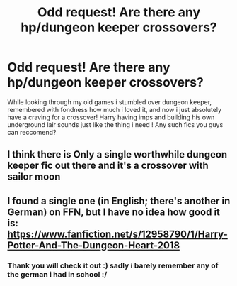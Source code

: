 #+TITLE: Odd request! Are there any hp/dungeon keeper crossovers?

* Odd request! Are there any hp/dungeon keeper crossovers?
:PROPERTIES:
:Author: luminphoenix
:Score: 6
:DateUnix: 1534988392.0
:DateShort: 2018-Aug-23
:FlairText: Fic Search
:END:
While looking through my old games i stumbled over dungeon keeper, remembered with fondness how much i loved it, and now i just absolutely have a craving for a crossover! Harry having imps and building his own underground lair sounds just like the thing i need ! Any such fics you guys can reccomend?


** I think there is Only a single worthwhile dungeon keeper fic out there and it's a crossover with sailor moon
:PROPERTIES:
:Author: Agasthenes
:Score: 3
:DateUnix: 1535034808.0
:DateShort: 2018-Aug-23
:END:


** I found a single one (in English; there's another in German) on FFN, but I have no idea how good it is: [[https://www.fanfiction.net/s/12958790/1/Harry-Potter-And-The-Dungeon-Heart-2018]]
:PROPERTIES:
:Author: SteamAngel
:Score: 1
:DateUnix: 1535049445.0
:DateShort: 2018-Aug-23
:END:

*** Thank you will check it out :) sadly i barely remember any of the german i had in school :/
:PROPERTIES:
:Author: luminphoenix
:Score: 1
:DateUnix: 1535050392.0
:DateShort: 2018-Aug-23
:END:
